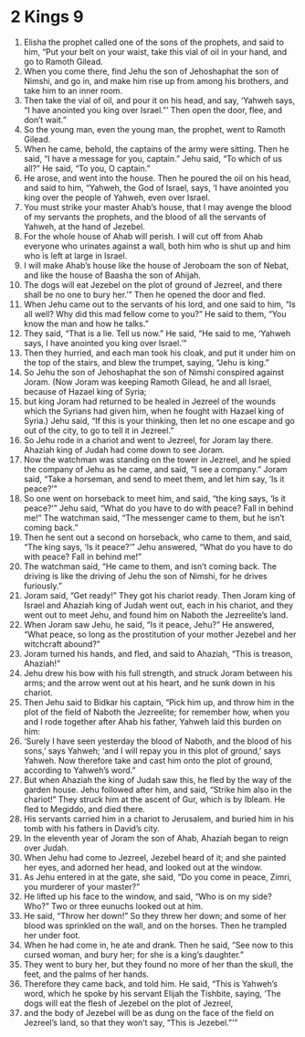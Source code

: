 ﻿
* 2 Kings 9
1. Elisha the prophet called one of the sons of the prophets, and said to him, “Put your belt on your waist, take this vial of oil in your hand, and go to Ramoth Gilead. 
2. When you come there, find Jehu the son of Jehoshaphat the son of Nimshi, and go in, and make him rise up from among his brothers, and take him to an inner room. 
3. Then take the vial of oil, and pour it on his head, and say, ‘Yahweh says, “I have anointed you king over Israel.”’ Then open the door, flee, and don’t wait.” 
4. So the young man, even the young man, the prophet, went to Ramoth Gilead. 
5. When he came, behold, the captains of the army were sitting. Then he said, “I have a message for you, captain.” Jehu said, “To which of us all?” He said, “To you, O captain.” 
6. He arose, and went into the house. Then he poured the oil on his head, and said to him, “Yahweh, the God of Israel, says, ‘I have anointed you king over the people of Yahweh, even over Israel. 
7. You must strike your master Ahab’s house, that I may avenge the blood of my servants the prophets, and the blood of all the servants of Yahweh, at the hand of Jezebel. 
8. For the whole house of Ahab will perish. I will cut off from Ahab everyone who urinates against a wall, both him who is shut up and him who is left at large in Israel. 
9. I will make Ahab’s house like the house of Jeroboam the son of Nebat, and like the house of Baasha the son of Ahijah. 
10. The dogs will eat Jezebel on the plot of ground of Jezreel, and there shall be no one to bury her.’” Then he opened the door and fled. 
11. When Jehu came out to the servants of his lord, and one said to him, “Is all well? Why did this mad fellow come to you?” He said to them, “You know the man and how he talks.” 
12. They said, “That is a lie. Tell us now.” He said, “He said to me, ‘Yahweh says, I have anointed you king over Israel.’” 
13. Then they hurried, and each man took his cloak, and put it under him on the top of the stairs, and blew the trumpet, saying, “Jehu is king.” 
14. So Jehu the son of Jehoshaphat the son of Nimshi conspired against Joram. (Now Joram was keeping Ramoth Gilead, he and all Israel, because of Hazael king of Syria; 
15. but king Joram had returned to be healed in Jezreel of the wounds which the Syrians had given him, when he fought with Hazael king of Syria.) Jehu said, “If this is your thinking, then let no one escape and go out of the city, to go to tell it in Jezreel.” 
16. So Jehu rode in a chariot and went to Jezreel, for Joram lay there. Ahaziah king of Judah had come down to see Joram. 
17. Now the watchman was standing on the tower in Jezreel, and he spied the company of Jehu as he came, and said, “I see a company.” Joram said, “Take a horseman, and send to meet them, and let him say, ‘Is it peace?’” 
18. So one went on horseback to meet him, and said, “the king says, ‘Is it peace?’” Jehu said, “What do you have to do with peace? Fall in behind me!” The watchman said, “The messenger came to them, but he isn’t coming back.” 
19. Then he sent out a second on horseback, who came to them, and said, “The king says, ‘Is it peace?’” Jehu answered, “What do you have to do with peace? Fall in behind me!” 
20. The watchman said, “He came to them, and isn’t coming back. The driving is like the driving of Jehu the son of Nimshi, for he drives furiously.” 
21. Joram said, “Get ready!” They got his chariot ready. Then Joram king of Israel and Ahaziah king of Judah went out, each in his chariot, and they went out to meet Jehu, and found him on Naboth the Jezreelite’s land. 
22. When Joram saw Jehu, he said, “Is it peace, Jehu?” He answered, “What peace, so long as the prostitution of your mother Jezebel and her witchcraft abound?” 
23. Joram turned his hands, and fled, and said to Ahaziah, “This is treason, Ahaziah!” 
24. Jehu drew his bow with his full strength, and struck Joram between his arms; and the arrow went out at his heart, and he sunk down in his chariot. 
25. Then Jehu said to Bidkar his captain, “Pick him up, and throw him in the plot of the field of Naboth the Jezreelite; for remember how, when you and I rode together after Ahab his father, Yahweh laid this burden on him: 
26. ‘Surely I have seen yesterday the blood of Naboth, and the blood of his sons,’ says Yahweh; ‘and I will repay you in this plot of ground,’ says Yahweh. Now therefore take and cast him onto the plot of ground, according to Yahweh’s word.” 
27. But when Ahaziah the king of Judah saw this, he fled by the way of the garden house. Jehu followed after him, and said, “Strike him also in the chariot!” They struck him at the ascent of Gur, which is by Ibleam. He fled to Megiddo, and died there. 
28. His servants carried him in a chariot to Jerusalem, and buried him in his tomb with his fathers in David’s city. 
29. In the eleventh year of Joram the son of Ahab, Ahaziah began to reign over Judah. 
30. When Jehu had come to Jezreel, Jezebel heard of it; and she painted her eyes, and adorned her head, and looked out at the window. 
31. As Jehu entered in at the gate, she said, “Do you come in peace, Zimri, you murderer of your master?” 
32. He lifted up his face to the window, and said, “Who is on my side? Who?” Two or three eunuchs looked out at him. 
33. He said, “Throw her down!” So they threw her down; and some of her blood was sprinkled on the wall, and on the horses. Then he trampled her under foot. 
34. When he had come in, he ate and drank. Then he said, “See now to this cursed woman, and bury her; for she is a king’s daughter.” 
35. They went to bury her, but they found no more of her than the skull, the feet, and the palms of her hands. 
36. Therefore they came back, and told him. He said, “This is Yahweh’s word, which he spoke by his servant Elijah the Tishbite, saying, ‘The dogs will eat the flesh of Jezebel on the plot of Jezreel, 
37. and the body of Jezebel will be as dung on the face of the field on Jezreel’s land, so that they won’t say, “This is Jezebel.”’” 
